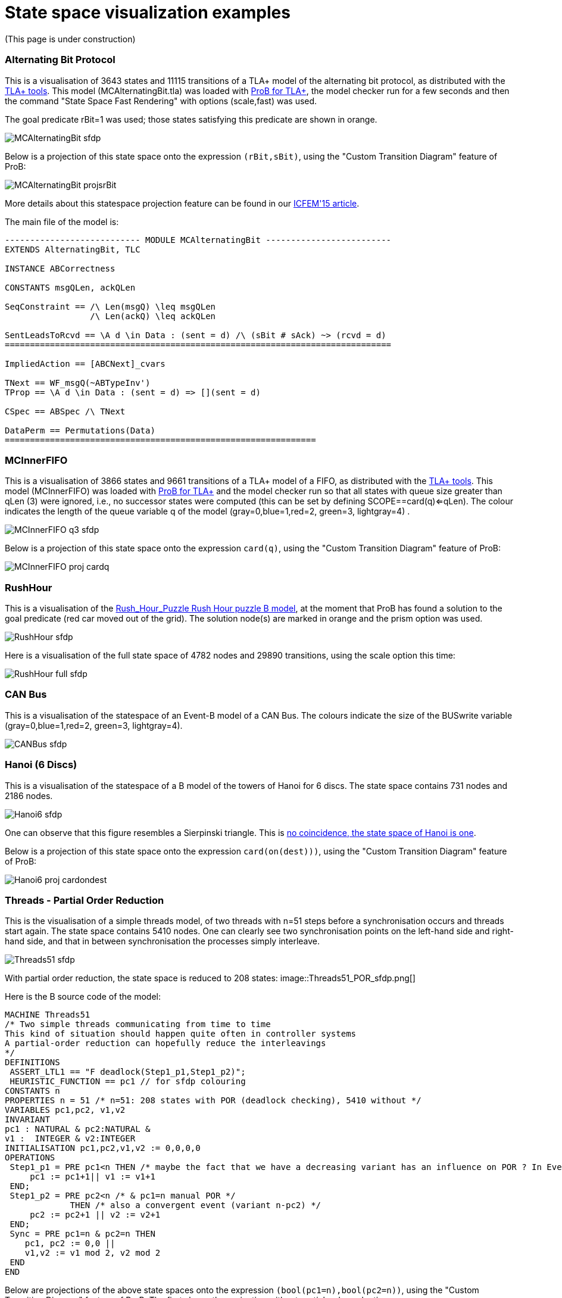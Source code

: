 :wikifix: 2
ifndef::imagesdir[:imagesdir: ../../asciidoc/images/]
[[state-space-visualization-examples]]
= State space visualization examples

(This page is under construction)

[[alternating-bit-protocol]]
Alternating Bit Protocol
~~~~~~~~~~~~~~~~~~~~~~~~

This is a visualisation of 3643 states and 11115 transitions of a TLA+
model of the alternating bit protocol, as distributed with the
http://research.microsoft.com/en-us/um/people/lamport/tla/tools.html[TLA+
tools]. This model (MCAlternatingBit.tla) was loaded with link:/TLA[ProB
for TLA+], the model checker run for a few seconds and then the command
"State Space Fast Rendering" with options (scale,fast) was used.

The goal predicate rBit=1 was used; those states satisfying this
predicate are shown in orange.

image::MCAlternatingBit_sfdp.png[]

Below is a projection of this state space onto the expression
`(rBit,sBit)`, using the "Custom Transition Diagram" feature of ProB:

image::MCAlternatingBit_projsrBit.png[]

More details about this statespace projection feature can be found in
our
http://stups.hhu.de/w/Special:Publication/LadenbergerLeuschel_ICFEM15[ICFEM'15
article].

The main file of the model is:

....
--------------------------- MODULE MCAlternatingBit -------------------------
EXTENDS AlternatingBit, TLC

INSTANCE ABCorrectness

CONSTANTS msgQLen, ackQLen

SeqConstraint == /\ Len(msgQ) \leq msgQLen
                 /\ Len(ackQ) \leq ackQLen

SentLeadsToRcvd == \A d \in Data : (sent = d) /\ (sBit # sAck) ~> (rcvd = d)
=============================================================================

ImpliedAction == [ABCNext]_cvars

TNext == WF_msgQ(~ABTypeInv')
TProp == \A d \in Data : (sent = d) => [](sent = d)

CSpec == ABSpec /\ TNext

DataPerm == Permutations(Data)
==============================================================
....

[[mcinnerfifo]]
MCInnerFIFO
~~~~~~~~~~~

This is a visualisation of 3866 states and 9661 transitions of a TLA+
model of a FIFO, as distributed with the
http://research.microsoft.com/en-us/um/people/lamport/tla/tools.html[TLA+
tools]. This model (MCInnerFIFO) was loaded with link:/TLA[ProB for
TLA+] and the model checker run so that all states with queue size
greater than qLen (3) were ignored, i.e., no successor states were
computed (this can be set by defining SCOPE==card(q)<=qLen). The colour
indicates the length of the queue variable q of the model
(gray=0,blue=1,red=2, green=3, lightgray=4) .

image::MCInnerFIFO_q3_sfdp.png[]

Below is a projection of this state space onto the expression `card(q)`,
using the "Custom Transition Diagram" feature of ProB:

image::MCInnerFIFO_proj_cardq.png[]

[[rushhour]]
RushHour
~~~~~~~~

This is a visualisation of the
link:/Rush_Hour_Puzzle_Rush_Hour_puzzle_B_model[Rush_Hour_Puzzle Rush
Hour puzzle B model], at the moment that ProB has found a solution to
the goal predicate (red car moved out of the grid). The solution node(s)
are marked in orange and the prism option was used.

image::RushHour_sfdp.png[]

Here is a visualisation of the full state space of 4782 nodes and 29890
transitions, using the scale option this time:

image::RushHour_full_sfdp.png[]

[[can-bus]]
CAN Bus
~~~~~~~

This is a visualisation of the statespace of an Event-B model of a CAN
Bus. The colours indicate the size of the BUSwrite variable
(gray=0,blue=1,red=2, green=3, lightgray=4).

image::CANBus_sfdp.png[]

[[hanoi-6-discs]]
Hanoi (6 Discs)
~~~~~~~~~~~~~~~

This is a visualisation of the statespace of a B model of the towers of
Hanoi for 6 discs. The state space contains 731 nodes and 2186 nodes.

image::Hanoi6_sfdp.png[]

One can observe that this figure resembles a Sierpinski triangle. This
is http://www.math.ubc.ca/~cass/courses/m308-02b/projects/touhey/[no
coincidence, the state space of Hanoi is one].

Below is a projection of this state space onto the expression
`card(on(dest)))`, using the "Custom Transition Diagram" feature of
ProB:

image::Hanoi6_proj_cardondest.png[]

[[threads---partial-order-reduction]]
Threads - Partial Order Reduction
~~~~~~~~~~~~~~~~~~~~~~~~~~~~~~~~~

This is the visualisation of a simple threads model, of two threads with
n=51 steps before a synchronisation occurs and threads start again. The
state space contains 5410 nodes. One can clearly see two synchronisation
points on the left-hand side and right-hand side, and that in between
synchronisation the processes simply interleave.

image::Threads51_sfdp.png[]

With partial order reduction, the state space is reduced to 208 states:
image::Threads51_POR_sfdp.png[]

Here is the B source code of the model:

....
MACHINE Threads51
/* Two simple threads communicating from time to time
This kind of situation should happen quite often in controller systems
A partial-order reduction can hopefully reduce the interleavings
*/
DEFINITIONS
 ASSERT_LTL1 == "F deadlock(Step1_p1,Step1_p2)";
 HEURISTIC_FUNCTION == pc1 // for sfdp colouring
CONSTANTS n
PROPERTIES n = 51 /* n=51: 208 states with POR (deadlock checking), 5410 without */
VARIABLES pc1,pc2, v1,v2
INVARIANT
pc1 : NATURAL & pc2:NATURAL &
v1 :  INTEGER & v2:INTEGER
INITIALISATION pc1,pc2,v1,v2 := 0,0,0,0
OPERATIONS
 Step1_p1 = PRE pc1<n THEN /* maybe the fact that we have a decreasing variant has an influence on POR ? In Event-B this event would be convergent */
     pc1 := pc1+1|| v1 := v1+1
 END;
 Step1_p2 = PRE pc2<n /* & pc1=n manual POR */
             THEN /* also a convergent event (variant n-pc2) */
     pc2 := pc2+1 || v2 := v2+1
 END;
 Sync = PRE pc1=n & pc2=n THEN
    pc1, pc2 := 0,0 ||
    v1,v2 := v1 mod 2, v2 mod 2
 END
END
....

Below are projections of the above state spaces onto the expression
`(bool(pc1=n),bool(pc2=n))`, using the "Custom Transition Diagram"
feature of ProB. The first shows the projection without partial order
reduction:

image::Threads51_proj.png[]

With partial order reduction, one can see that the Step1_p1 events now
all occur before the Step1_p2 events:
image::Threads51_POR_proj.png[]